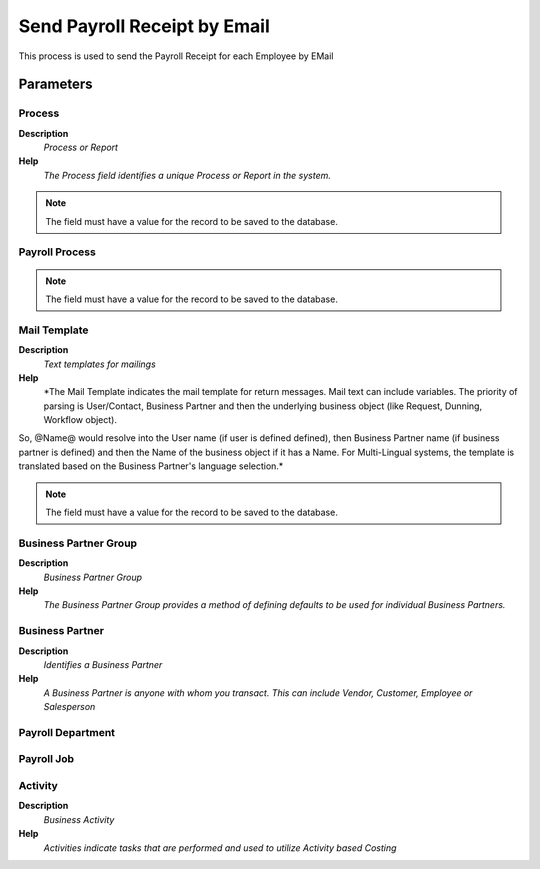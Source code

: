 
.. _functional-guide/process/process-hr_send-payroll-receipt-by-email:

=============================
Send Payroll Receipt by Email
=============================

This process is used to send the Payroll Receipt for each Employee by EMail

Parameters
==========

Process
-------
\ **Description**\ 
 \ *Process or Report*\ 
\ **Help**\ 
 \ *The Process field identifies a unique Process or Report in the system.*\ 

.. note::
    The field must have a value for the record to be saved to the database.

Payroll Process
---------------

.. note::
    The field must have a value for the record to be saved to the database.

Mail Template
-------------
\ **Description**\ 
 \ *Text templates for mailings*\ 
\ **Help**\ 
 \ *The Mail Template indicates the mail template for return messages. Mail text can include variables.  The priority of parsing is User/Contact, Business Partner and then the underlying business object (like Request, Dunning, Workflow object).
So, @Name@ would resolve into the User name (if user is defined defined), then Business Partner name (if business partner is defined) and then the Name of the business object if it has a Name.
For Multi-Lingual systems, the template is translated based on the Business Partner's language selection.*\ 

.. note::
    The field must have a value for the record to be saved to the database.

Business Partner Group
----------------------
\ **Description**\ 
 \ *Business Partner Group*\ 
\ **Help**\ 
 \ *The Business Partner Group provides a method of defining defaults to be used for individual Business Partners.*\ 

Business Partner
----------------
\ **Description**\ 
 \ *Identifies a Business Partner*\ 
\ **Help**\ 
 \ *A Business Partner is anyone with whom you transact.  This can include Vendor, Customer, Employee or Salesperson*\ 

Payroll Department
------------------

Payroll Job
-----------

Activity
--------
\ **Description**\ 
 \ *Business Activity*\ 
\ **Help**\ 
 \ *Activities indicate tasks that are performed and used to utilize Activity based Costing*\ 
